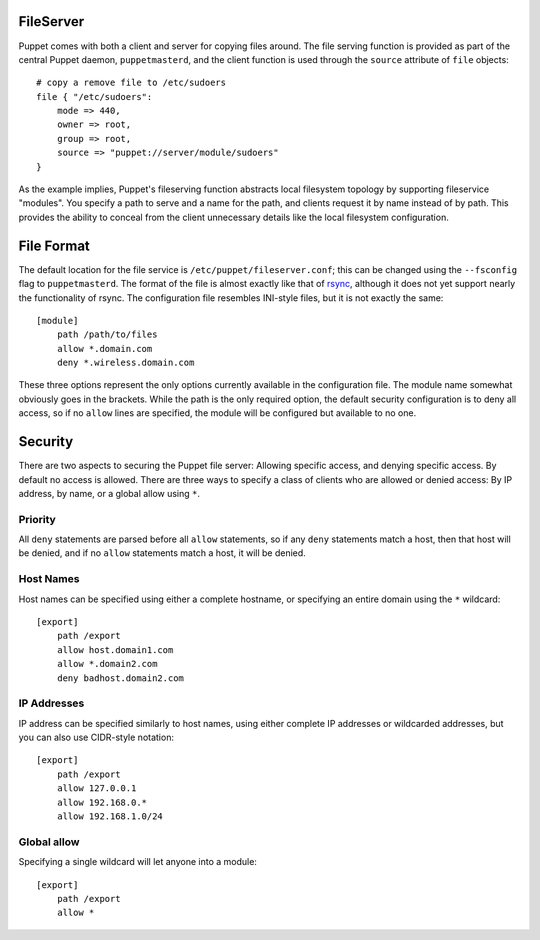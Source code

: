 FileServer
==========

Puppet comes with both a client and server for copying files around.  The file
serving function is provided as part of the central Puppet daemon,
``puppetmasterd``, and the client function is used through the ``source``
attribute of ``file`` objects::

    # copy a remove file to /etc/sudoers
    file { "/etc/sudoers":
        mode => 440,
        owner => root,
        group => root,
        source => "puppet://server/module/sudoers"
    }

As the example implies, Puppet's fileserving function abstracts local
filesystem topology by supporting fileservice "modules".  You specify a path
to serve and a name for the path, and clients request it by name instead of by
path.  This provides the ability to conceal from the client unnecessary
details like the local filesystem configuration.

File Format
=============
The default location for the file service is ``/etc/puppet/fileserver.conf``;
this can be changed using the ``--fsconfig`` flag to ``puppetmasterd``.
The format of the file is almost exactly like that of rsync_, although it does
not yet support nearly the functionality of rsync.  The configuration file
resembles INI-style files, but it is not exactly the same::

    [module]
        path /path/to/files
        allow *.domain.com
        deny *.wireless.domain.com

These three options represent the only options currently available in the
configuration file.  The module name somewhat obviously goes in the brackets.
While the path is the only required option, the default security configuration
is to deny all access, so if no ``allow`` lines are specified, the module will
be configured but available to no one.

Security
========
There are two aspects to securing the Puppet file server: Allowing specific
access, and denying specific access.  By default no access is allowed.  There
are three ways to specify a class of clients who are allowed or denied access:
By IP address, by name, or a global allow using ``*``.

Priority
--------
All ``deny`` statements are parsed before all ``allow`` statements, so if any
``deny`` statements match a host, then that host will be denied, and if no
``allow`` statements match a host, it will be denied.

Host Names
----------
Host names can be specified using either a complete hostname, or specifying an
entire domain using  the ``*`` wildcard::

    [export]
        path /export
        allow host.domain1.com
        allow *.domain2.com
        deny badhost.domain2.com

IP Addresses
------------
IP address can be specified similarly to host names, using either complete IP
addresses or wildcarded addresses, but you can also use CIDR-style notation::

    [export]
        path /export
        allow 127.0.0.1
        allow 192.168.0.*
        allow 192.168.1.0/24

Global allow
------------
Specifying a single wildcard will let anyone into a module::

    [export]
        path /export
        allow *

.. _rsync: http://samba.anu.edu.au/rsync/
